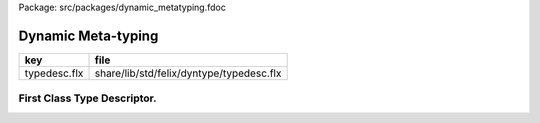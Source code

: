 Package: src/packages/dynamic_metatyping.fdoc


===================
Dynamic Meta-typing
===================

============ ========================================
key          file                                     
============ ========================================
typedesc.flx share/lib/std/felix/dyntype/typedesc.flx 
============ ========================================


First Class Type Descriptor.
============================



